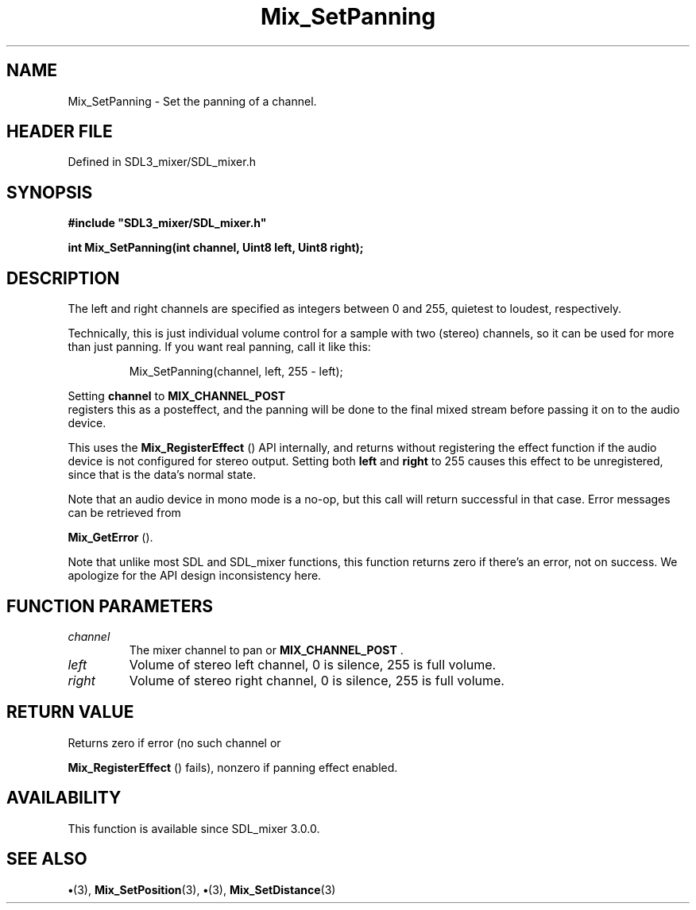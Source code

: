 .\" This manpage content is licensed under Creative Commons
.\"  Attribution 4.0 International (CC BY 4.0)
.\"   https://creativecommons.org/licenses/by/4.0/
.\" This manpage was generated from SDL_mixer's wiki page for Mix_SetPanning:
.\"   https://wiki.libsdl.org/SDL_mixer/Mix_SetPanning
.\" Generated with SDL/build-scripts/wikiheaders.pl
.\"  revision 3.0.0-no-vcs
.\" Please report issues in this manpage's content at:
.\"   https://github.com/libsdl-org/sdlwiki/issues/new
.\" Please report issues in the generation of this manpage from the wiki at:
.\"   https://github.com/libsdl-org/SDL/issues/new?title=Misgenerated%20manpage%20for%20Mix_SetPanning
.\" SDL_mixer can be found at https://libsdl.org/projects/SDL_mixer
.de URL
\$2 \(laURL: \$1 \(ra\$3
..
.if \n[.g] .mso www.tmac
.TH Mix_SetPanning 3 "SDL_mixer 3.0.0" "SDL_mixer" "SDL_mixer3 FUNCTIONS"
.SH NAME
Mix_SetPanning \- Set the panning of a channel\[char46]
.SH HEADER FILE
Defined in SDL3_mixer/SDL_mixer\[char46]h

.SH SYNOPSIS
.nf
.B #include \(dqSDL3_mixer/SDL_mixer.h\(dq
.PP
.BI "int Mix_SetPanning(int channel, Uint8 left, Uint8 right);
.fi
.SH DESCRIPTION
The left and right channels are specified as integers between 0 and 255,
quietest to loudest, respectively\[char46]

Technically, this is just individual volume control for a sample with two
(stereo) channels, so it can be used for more than just panning\[char46] If you
want real panning, call it like this:

.IP
.EX
Mix_SetPanning(channel, left, 255 - left);
.EE
.PP

Setting
.BR channel
to 
.BR MIX_CHANNEL_POST
 registers this as
a posteffect, and the panning will be done to the final mixed stream before
passing it on to the audio device\[char46]

This uses the 
.BR Mix_RegisterEffect
() API internally,
and returns without registering the effect function if the audio device is
not configured for stereo output\[char46] Setting both
.BR left
and
.BR right
to 255
causes this effect to be unregistered, since that is the data's normal
state\[char46]

Note that an audio device in mono mode is a no-op, but this call will
return successful in that case\[char46] Error messages can be retrieved from

.BR Mix_GetError
()\[char46]

Note that unlike most SDL and SDL_mixer functions, this function returns
zero if there's an error, not on success\[char46] We apologize for the API design
inconsistency here\[char46]

.SH FUNCTION PARAMETERS
.TP
.I channel
The mixer channel to pan or 
.BR MIX_CHANNEL_POST
\[char46]
.TP
.I left
Volume of stereo left channel, 0 is silence, 255 is full volume\[char46]
.TP
.I right
Volume of stereo right channel, 0 is silence, 255 is full volume\[char46]
.SH RETURN VALUE
Returns zero if error (no such channel or

.BR Mix_RegisterEffect
() fails), nonzero if panning
effect enabled\[char46]

.SH AVAILABILITY
This function is available since SDL_mixer 3\[char46]0\[char46]0\[char46]

.SH SEE ALSO
.BR \(bu (3),
.BR Mix_SetPosition (3),
.BR \(bu (3),
.BR Mix_SetDistance (3)
